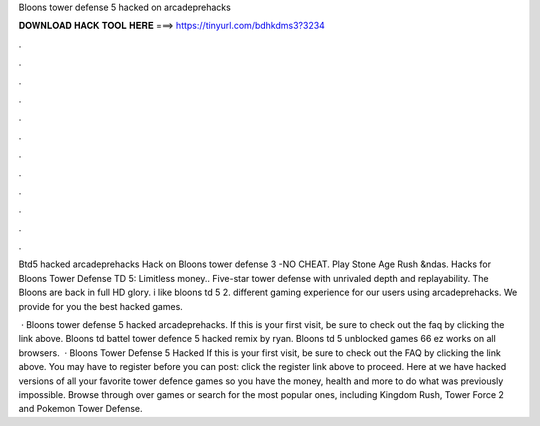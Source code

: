 Bloons tower defense 5 hacked on arcadeprehacks



𝐃𝐎𝐖𝐍𝐋𝐎𝐀𝐃 𝐇𝐀𝐂𝐊 𝐓𝐎𝐎𝐋 𝐇𝐄𝐑𝐄 ===> https://tinyurl.com/bdhkdms3?3234



.



.



.



.



.



.



.



.



.



.



.



.

Btd5 hacked arcadeprehacks Hack on Bloons tower defense 3 -NO CHEAT. Play Stone Age Rush &ndas. Hacks for Bloons Tower Defense TD 5: Limitless money.. Five-star tower defense with unrivaled depth and replayability. The Bloons are back in full HD glory. i like bloons td 5 2. different gaming experience for our users using arcadeprehacks. We provide for you the best hacked games.

 · Bloons tower defense 5 hacked arcadeprehacks. If this is your first visit, be sure to check out the faq by clicking the link above. Bloons td battel tower defence 5 hacked remix by ryan. Bloons td 5 unblocked games 66 ez works on all browsers.  · Bloons Tower Defense 5 Hacked If this is your first visit, be sure to check out the FAQ by clicking the link above. You may have to register before you can post: click the register link above to proceed. Here at  we have hacked versions of all your favorite tower defence games so you have the money, health and more to do what was previously impossible. Browse through over games or search for the most popular ones, including Kingdom Rush, Tower Force 2 and Pokemon Tower Defense.
